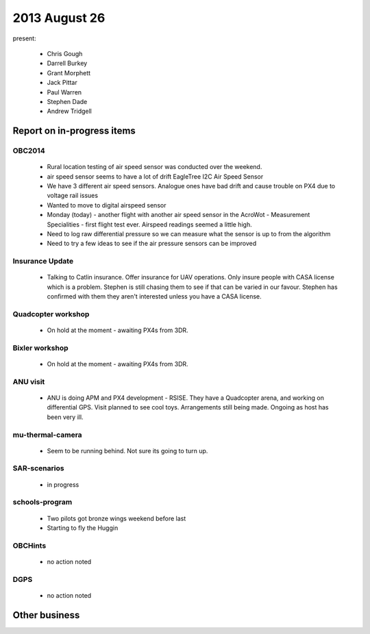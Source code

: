 2013 August 26
==============

present:

 * Chris Gough
 * Darrell Burkey
 * Grant Morphett
 * Jack Pittar
 * Paul Warren
 * Stephen Dade
 * Andrew Tridgell


Report on in-progress items
---------------------------

OBC2014
^^^^^^^

 * Rural location testing of air speed sensor was conducted over the weekend.
 * air speed sensor seems to have a lot of drift EagleTree I2C Air Speed Sensor
 * We have 3 different air speed sensors.  Analogue ones have bad drift and cause trouble on PX4 due to voltage rail issues
 * Wanted to move to digital airspeed sensor
 * Monday (today) - another flight with another air speed sensor in the AcroWot - Measurement Specialities - first flight test ever.  Airspeed readings seemed a little high.
 * Need to log raw differential pressure so we can measure what the sensor is up to from the algorithm
 * Need to try a few ideas to see if the air pressure sensors can be improved


Insurance Update
^^^^^^^^^^^^^^^^

 * Talking to Catlin insurance.  Offer insurance for UAV operations.  Only insure people with CASA license which is a problem.  Stephen is still chasing them to see if that can be varied in our favour.  Stephen has confirmed with them they aren't interested unless you have a CASA license. 


Quadcopter workshop
^^^^^^^^^^^^^^^^^^^

 * On hold at the moment - awaiting PX4s from 3DR.


Bixler workshop
^^^^^^^^^^^^^^^

 * On hold at the moment - awaiting PX4s from 3DR.


ANU visit
^^^^^^^^^

 * ANU is doing APM and PX4 development - RSISE.  They have a Quadcopter arena, and working on differential GPS.  Visit planned to see cool toys.  Arrangements still being made.  Ongoing as host has been very ill.


mu-thermal-camera
^^^^^^^^^^^^^^^^^

 * Seem to be running behind.  Not sure its going to turn up.


SAR-scenarios
^^^^^^^^^^^^^

 * in progress


schools-program
^^^^^^^^^^^^^^^

 * Two pilots got bronze wings weekend before last
 * Starting to fly the Huggin


OBCHints
^^^^^^^^

 * no action noted


DGPS
^^^^

 * no action noted


Other business
--------------

